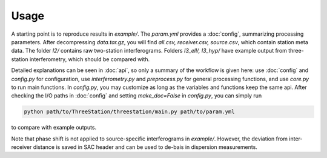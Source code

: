 Usage
=====

A starting point is to reproduce results in `example/`. The `param.yml`
provides a :doc:`config`, summarizing processing parameters. After
decompressing `data.tar.gz`, you will find `all.csv, receiver.csv, source.csv`,
which contain station meta data. The folder `I2/` contains raw two-station
interferograms. Folders `I3_ell/, I3_hyp/` have example output from
three-station interferometry, which should be compared with.

Detailed explanations can be seen in :doc:`api`, so only a summary of the
workflow is given here: use :doc:`config` and `config.py` for configuration,
use `interferometry.py` and `preprocess.py` for general processing functions,
and use `core.py` to run main functions. In `config.py`, you may customize as
long as the variables and functions keep the same api. After checking the
I/O paths in :doc:`config` and setting `make_doc=False` in
`config.py`, you can simply run

.. code-block:: shell

    python path/to/ThreeStation/threestation/main.py path/to/param.yml

to compare with example outputs.

Note that phase shift is not applied to source-specific interferograms in
`example/`. However, the deviation from inter-receiver distance is saved in SAC
header and can be used to de-bais in dispersion measurements.
